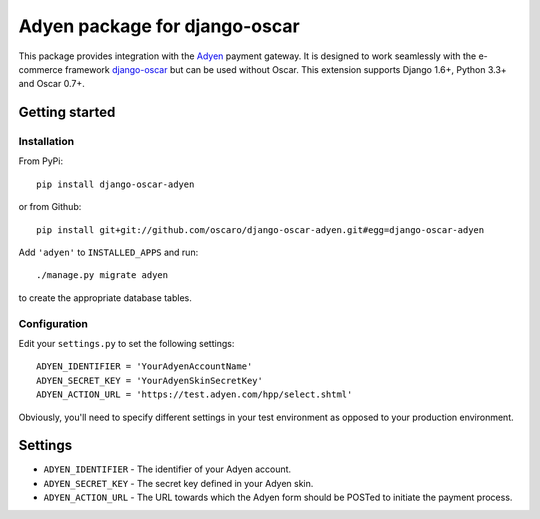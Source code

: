 ==============================
Adyen package for django-oscar
==============================

This package provides integration with the `Adyen`_ payment gateway.  It is designed to
work seamlessly with the e-commerce framework `django-oscar`_ but can be used without
Oscar.
This extension supports Django 1.6+, Python 3.3+ and Oscar 0.7+.

.. _`Adyen`: http://www.adyen.com/
.. _`django-oscar`: https://github.com/tangentlabs/django-oscar


Getting started
===============

Installation
------------

From PyPi::

    pip install django-oscar-adyen

or from Github::

    pip install git+git://github.com/oscaro/django-oscar-adyen.git#egg=django-oscar-adyen

Add ``'adyen'`` to ``INSTALLED_APPS`` and run::

    ./manage.py migrate adyen

to create the appropriate database tables.

Configuration
-------------

Edit your ``settings.py`` to set the following settings::

    ADYEN_IDENTIFIER = 'YourAdyenAccountName'
    ADYEN_SECRET_KEY = 'YourAdyenSkinSecretKey'
    ADYEN_ACTION_URL = 'https://test.adyen.com/hpp/select.shtml'

Obviously, you'll need to specify different settings in your test environment
as opposed to your production environment.


Settings
========

* ``ADYEN_IDENTIFIER`` - The identifier of your Adyen account.

* ``ADYEN_SECRET_KEY`` - The secret key defined in your Adyen skin.

* ``ADYEN_ACTION_URL`` - The URL towards which the Adyen form should be POSTed to initiate the payment process.
